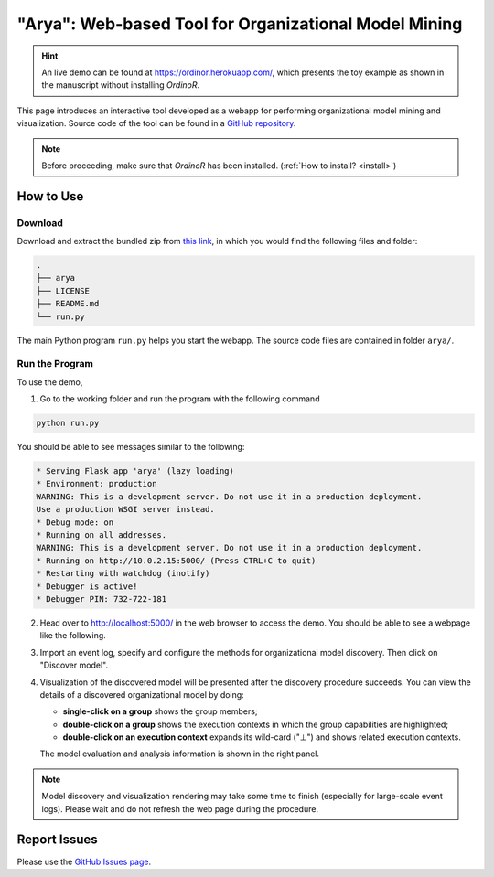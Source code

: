 .. _examples_2021arya:

"Arya": Web-based Tool for Organizational Model Mining
======================================================

.. hint::
   An live demo can be found at https://ordinor.herokuapp.com/,
   which presents the toy example as shown in the manuscript without
   installing *OrdinoR*.

This page introduces an interactive tool developed as a webapp for
performing organizational model mining and visualization.
Source code of the tool can be found in a 
`GitHub repository <https://github.com/roy-jingyang/OrdinoR-Arya>`_.

.. note::
   Before proceeding, make sure that *OrdinoR* has been installed.
   (:ref:`How to install? <install>`)

How to Use
----------

Download
^^^^^^^^
Download and extract the bundled zip from
`this link <https://github.com/roy-jingyang/OrdinoR-Arya/archive/refs/heads/master.zip>`_, 
in which you would find the following files and folder:

.. code-block:: bash

    .
    ├── arya
    ├── LICENSE
    ├── README.md
    └── run.py

The main Python program ``run.py`` helps you start the webapp. The source 
code files are contained in folder ``arya/``.

Run the Program
^^^^^^^^^^^^^^^
To use the demo, 

1. Go to the working folder and run the program with the following
   command

.. code-block:: bash

   python run.py

You should be able to see messages similar to the following:

.. code-block:: bash

   * Serving Flask app 'arya' (lazy loading)
   * Environment: production
   WARNING: This is a development server. Do not use it in a production deployment.
   Use a production WSGI server instead.
   * Debug mode: on
   * Running on all addresses.
   WARNING: This is a development server. Do not use it in a production deployment.
   * Running on http://10.0.2.15:5000/ (Press CTRL+C to quit)
   * Restarting with watchdog (inotify)
   * Debugger is active!
   * Debugger PIN: 732-722-181

2. Head over to `<http://localhost:5000/>`_ in the web browser to access
   the demo. You should be able to see a webpage like the following.
   |fig:index|

3. Import an event log, specify and configure the methods for 
   organizational model discovery. Then click on "Discover model".

4. Visualization of the discovered model will be presented after the
   discovery procedure succeeds. You can view the details of a discovered
   organizational model by doing:

   * **single-click on a group** shows the group members;
   * **double-click on a group** shows the execution contexts in which
     the group capabilities are highlighted;
   * **double-click on an execution context** expands its wild-card ("⊥") 
     and shows related execution contexts.
     |fig:vis|

   The model evaluation and analysis information is shown in the right
   panel.

.. note::
    Model discovery and visualization rendering may take some time to
    finish (especially for large-scale event logs). Please wait and do
    not refresh the web page during the procedure.

.. |fig:index| image:: 2021arya_index.png
   :align: middle

.. |fig:vis| image:: 2021arya_vis.png
   :align: middle


Report Issues
-------------
Please use the `GitHub Issues page
<https://github.com/roy-jingyang/OrdinoR-Arya/issues>`_.
